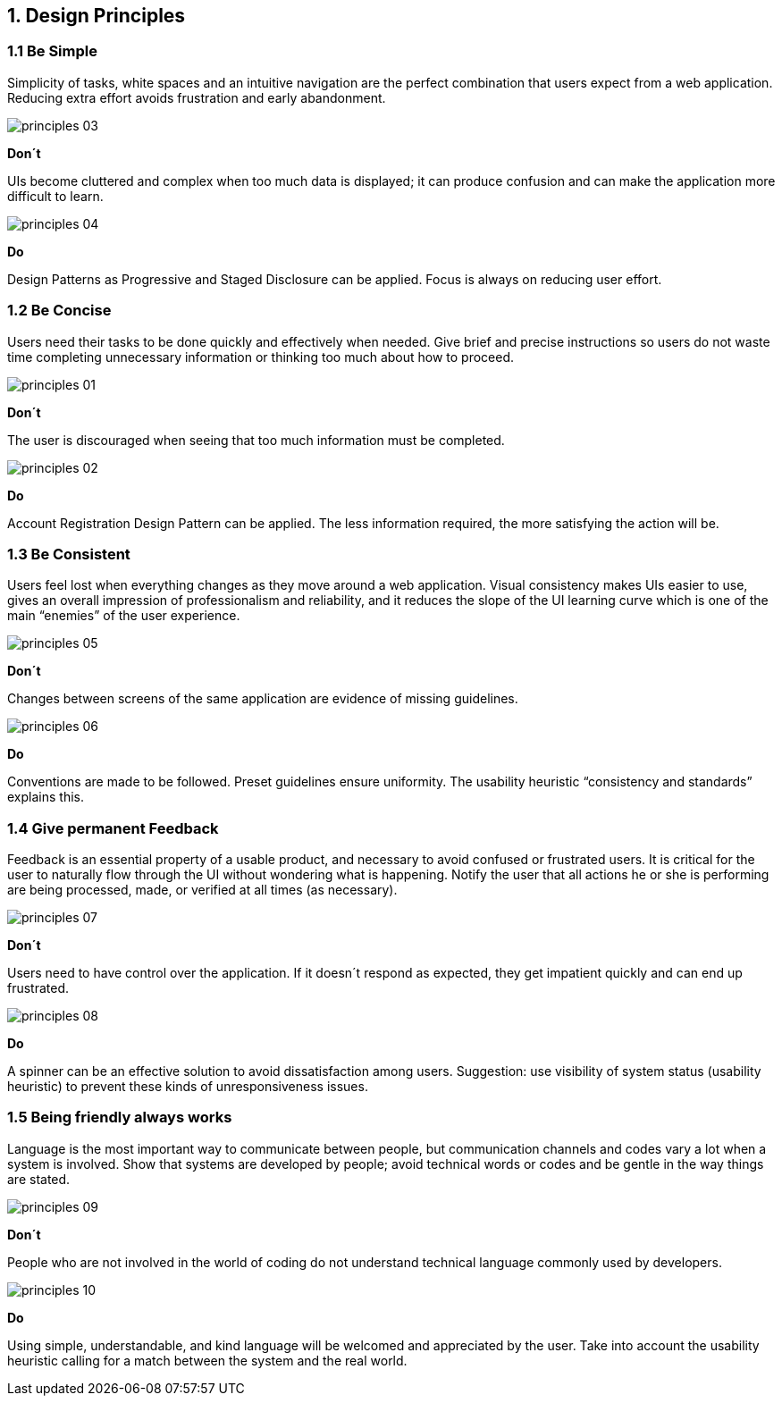 1. Design Principles
--------------------

1.1 Be Simple
~~~~~~~~~~~~~

Simplicity of tasks, white spaces and an intuitive navigation are the perfect combination that users expect from a web application. Reducing extra effort avoids frustration and early abandonment.

image:https://raw.githubusercontent.com/JuliaLima/OPWInternship/master/Final/Design%20principles/principles-03.png[]

[red]*Don´t*

UIs become cluttered and complex when too much data is displayed; it can produce confusion and can make the application more difficult to learn.

image:https://raw.githubusercontent.com/JuliaLima/OPWInternship/master/Final/Design%20principles/principles-04.png[]

[green]*Do*

Design Patterns as Progressive and Staged Disclosure can be applied. Focus is always on reducing user effort.

1.2 Be Concise
~~~~~~~~~~~~~~

Users need their tasks to be done quickly and effectively when needed. Give brief and precise instructions so users do not waste time completing unnecessary information or thinking too much about how to proceed.

image:https://raw.githubusercontent.com/JuliaLima/OPWInternship/master/Final/Design%20principles/principles-01.png[]

[red]*Don´t*

The user is discouraged when seeing that too much information must be completed.

image:https://raw.githubusercontent.com/JuliaLima/OPWInternship/master/Final/Design%20principles/principles-02.png[]

[green]*Do*

Account Registration Design Pattern can be applied. The less information required, the more satisfying the action will be.

1.3 Be Consistent
~~~~~~~~~~~~~~~~~

Users feel lost when everything changes as they move around a web application. Visual consistency makes UIs easier to use, gives an overall impression of professionalism and reliability, and it reduces the slope of the UI learning curve which is one of the main “enemies” of the user experience.

image:https://raw.githubusercontent.com/JuliaLima/OPWInternship/master/Final/Design%20principles/principles-05.png[]

[red]*Don´t*

Changes between screens of the same application are evidence of missing guidelines.

image:https://raw.githubusercontent.com/JuliaLima/OPWInternship/master/Final/Design%20principles/principles-06.png[]

[green]*Do*

Conventions are made to be followed. Preset guidelines ensure uniformity. The usability heuristic “consistency and standards” explains this.

1.4 Give permanent Feedback
~~~~~~~~~~~~~~~~~~~~~~~~~~~

Feedback is an essential property of a usable product, and necessary to avoid confused or frustrated users. It is critical for the user to naturally flow through the UI without wondering what is happening. Notify the user that all actions he or she is performing are being processed, made, or verified at all times (as necessary).

image:https://raw.githubusercontent.com/JuliaLima/OPWInternship/master/Final/Design%20principles/principles-07.png[]

[red]*Don´t*

Users need to have control over the application. If it doesn´t respond as expected, they get impatient quickly and can end up frustrated.

image:https://raw.githubusercontent.com/JuliaLima/OPWInternship/master/Final/Design%20principles/principles-08.png[]

[green]*Do*

A spinner can be an effective solution to avoid dissatisfaction among users. Suggestion: use visibility of system status (usability heuristic) to prevent these kinds of unresponsiveness issues.

1.5 Being friendly always works
~~~~~~~~~~~~~~~~~~~~~~~~~~~~~~~

Language is the most important way to communicate between people, but communication channels and codes vary a lot when a system is involved. Show that systems are developed by people; avoid technical words or codes and be gentle in the way things are stated.

image:https://raw.githubusercontent.com/JuliaLima/OPWInternship/master/Final/Design%20principles/principles-09.png[]

[red]*Don´t*

People who are not involved in the world of coding do not understand technical language commonly used by developers.

image:https://raw.githubusercontent.com/JuliaLima/OPWInternship/master/Final/Design%20principles/principles-10.png[]

[green]*Do*

Using simple, understandable, and kind language will be welcomed and appreciated by the user. Take into account the usability heuristic calling for a match between the system and the real world.
